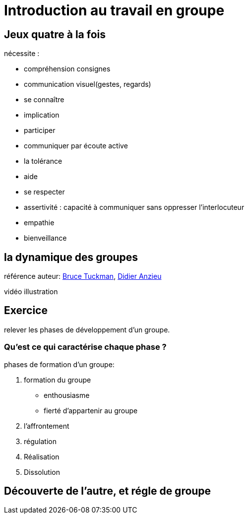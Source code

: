 = Introduction au travail en groupe

== Jeux quatre à la fois

.nécessite :
* compréhension consignes
* communication visuel(gestes, regards)
* se connaître
* implication
* participer
* communiquer par écoute active
* la tolérance
* aide
* se respecter
* assertivité : capacité à communiquer sans oppresser l’interlocuteur
* empathie
* bienveillance

== la dynamique des groupes
référence auteur: https://fr.wikipedia.org/wiki/Bruce_Tuckman[Bruce Tuckman], https://fr.wikipedia.org/wiki/Didier_Anzieu[Didier Anzieu]

vidéo illustration +

== Exercice
relever les phases de développement d’un groupe.

=== Qu’est ce qui caractérise chaque phase ?

.phases de formation d'un groupe:
. formation du groupe
    ** enthousiasme
    ** fierté d'appartenir au groupe
. l'affrontement
. régulation
. Réalisation
. Dissolution


== Découverte de l'autre, et régle de groupe
